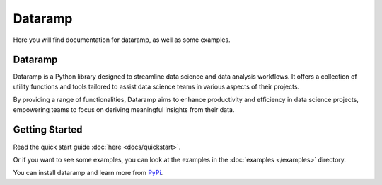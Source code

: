==============
Dataramp
==============

.. image:: https://img.shields.io/badge/code%20style-black-000000.svg
    :target: https://github.com/psf/black
    :alt: Code style: black

.. image:: https://img.shields.io/badge/pylint-enabled-brightgreen.svg
    :target: https://github.com/PyCQA/pylint
    :alt: Pylint

.. image:: https://img.shields.io/badge/flake8-enabled-blue.svg
    :target: https://flake8.pycqa.org/en/latest/
    :alt: Flake8

.. image:: https://img.shields.io/badge/scikit--learn-v0.24.2-blue
    :target: https://scikit-learn.org/stable/
    :alt: Scikit-learn

Here you will find documentation for dataramp, as well as some examples.

Dataramp
--------------

Dataramp is a Python library designed to streamline data science and data analysis workflows. It offers a collection of utility functions and tools tailored to assist data science teams in various aspects of their projects.

By providing a range of functionalities, Dataramp aims to enhance productivity and efficiency in data science projects, empowering teams to focus on deriving meaningful insights from their data.

Getting Started
--------------

Read the quick start guide :doc:`here <docs/quickstart>`.

Or if you want to see some examples, you can look at the examples in the :doc:`examples </examples>` directory.

You can install dataramp and learn more from `PyPi <https://pypi.org/project/dataramp/>`__.

